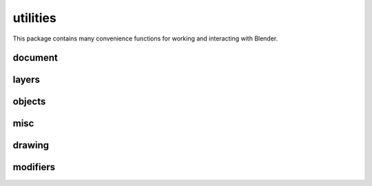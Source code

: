 
********************************************************************************
utilities
********************************************************************************

.. module:: compas_blender.utilities


This package contains many convenience functions for working and interacting
with Blender.


document
--------

.. autosummary::
    :toctree: generated/


layers
------

.. autosummary::
    :toctree: generated/

    clear_layer
    clear_layers
    layer_mask


objects
-------

.. autosummary::
    :toctree: generated/

    delete_object
    delete_objects
    delete_all_objects
    get_objects
    get_object_name
    get_objects_name
    get_object_attributes
    get_objects_attributes
    get_object_location
    get_objects_location
    get_points
    get_curves
    get_meshes
    set_object_layer
    set_objects_layer
    set_object_show_name
    set_objects_show_name
    set_object_location
    set_objects_location
    set_object_rotation
    set_objects_rotation
    set_object_scale
    set_objects_scale
    join_objects
    select_point
    select_points
    select_curve
    select_curves
    select_mesh
    select_meshes
    select_object
    select_objects
    select_all_objects
    deselect_object
    deselect_objects
    deselect_all_objects
    hide_object
    hide_objects
    show_object
    show_objects


misc
----

.. autosummary::
    :toctree: generated/


drawing
-------

.. autosummary::
    :toctree: generated/

    delete_all_materials
    create_material
    draw_cuboid
    draw_cubes
    draw_pipes
    draw_plane
    draw_spheres
    draw_lines
    draw_points
    xdraw_cubes
    xdraw_faces
    xdraw_labels
    xdraw_lines
    xdraw_mesh
    xdraw_pipes
    xdraw_pointcloud
    xdraw_points
    xdraw_spheres
    xdraw_texts


modifiers
---------

.. autosummary::
    :toctree: generated/

    bevel
    linear_array
    subdivide
    triangulate


